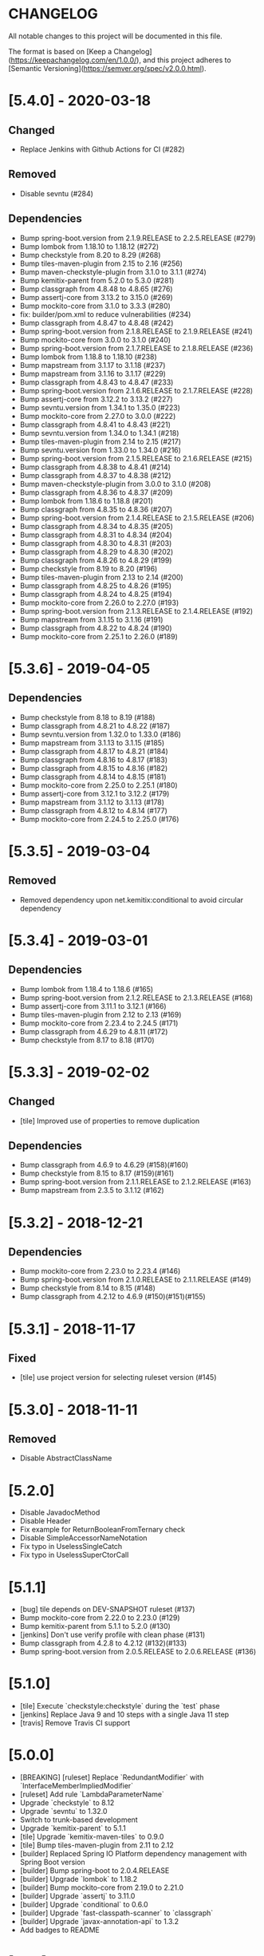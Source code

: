* CHANGELOG

All notable changes to this project will be documented in this file.

The format is based on [Keep a Changelog](https://keepachangelog.com/en/1.0.0/),
and this project adheres to [Semantic Versioning](https://semver.org/spec/v2.0.0.html).

* [5.4.0] - 2020-03-18

** Changed

   - Replace Jenkins with Github Actions for CI (#282)

** Removed

   - Disable sevntu (#284)

** Dependencies

 * Bump spring-boot.version from 2.1.9.RELEASE to 2.2.5.RELEASE (#279)
 * Bump lombok from 1.18.10 to 1.18.12 (#272)
 * Bump checkstyle from 8.20 to 8.29 (#268)
 * Bump tiles-maven-plugin from 2.15 to 2.16 (#256)
 * Bump maven-checkstyle-plugin from 3.1.0 to 3.1.1 (#274)
 * Bump kemitix-parent from 5.2.0 to 5.3.0 (#281)
 * Bump classgraph from 4.8.48 to 4.8.65 (#276)
 * Bump assertj-core from 3.13.2 to 3.15.0 (#269)
 * Bump mockito-core from 3.1.0 to 3.3.3 (#280)
 * fix: builder/pom.xml to reduce vulnerabilities (#234)
 * Bump classgraph from 4.8.47 to 4.8.48 (#242)
 * Bump spring-boot.version from 2.1.8.RELEASE to 2.1.9.RELEASE (#241)
 * Bump mockito-core from 3.0.0 to 3.1.0 (#240)
 * Bump spring-boot.version from 2.1.7.RELEASE to 2.1.8.RELEASE (#236)
 * Bump lombok from 1.18.8 to 1.18.10 (#238)
 * Bump mapstream from 3.1.17 to 3.1.18 (#237)
 * Bump mapstream from 3.1.16 to 3.1.17 (#229)
 * Bump classgraph from 4.8.43 to 4.8.47 (#233)
 * Bump spring-boot.version from 2.1.6.RELEASE to 2.1.7.RELEASE (#228)
 * Bump assertj-core from 3.12.2 to 3.13.2 (#227)
 * Bump sevntu.version from 1.34.1 to 1.35.0 (#223)
 * Bump mockito-core from 2.27.0 to 3.0.0 (#222)
 * Bump classgraph from 4.8.41 to 4.8.43 (#221)
 * Bump sevntu.version from 1.34.0 to 1.34.1 (#218)
 * Bump tiles-maven-plugin from 2.14 to 2.15 (#217)
 * Bump sevntu.version from 1.33.0 to 1.34.0 (#216)
 * Bump spring-boot.version from 2.1.5.RELEASE to 2.1.6.RELEASE (#215)
 * Bump classgraph from 4.8.38 to 4.8.41 (#214)
 * Bump classgraph from 4.8.37 to 4.8.38 (#212)
 * Bump maven-checkstyle-plugin from 3.0.0 to 3.1.0 (#208)
 * Bump classgraph from 4.8.36 to 4.8.37 (#209)
 * Bump lombok from 1.18.6 to 1.18.8 (#201)
 * Bump classgraph from 4.8.35 to 4.8.36 (#207)
 * Bump spring-boot.version from 2.1.4.RELEASE to 2.1.5.RELEASE (#206)
 * Bump classgraph from 4.8.34 to 4.8.35 (#205)
 * Bump classgraph from 4.8.31 to 4.8.34 (#204)
 * Bump classgraph from 4.8.30 to 4.8.31 (#203)
 * Bump classgraph from 4.8.29 to 4.8.30 (#202)
 * Bump classgraph from 4.8.26 to 4.8.29 (#199)
 * Bump checkstyle from 8.19 to 8.20 (#196)
 * Bump tiles-maven-plugin from 2.13 to 2.14 (#200)
 * Bump classgraph from 4.8.25 to 4.8.26 (#195)
 * Bump classgraph from 4.8.24 to 4.8.25 (#194)
 * Bump mockito-core from 2.26.0 to 2.27.0 (#193)
 * Bump spring-boot.version from 2.1.3.RELEASE to 2.1.4.RELEASE (#192)
 * Bump mapstream from 3.1.15 to 3.1.16 (#191)
 * Bump classgraph from 4.8.22 to 4.8.24 (#190)
 * Bump mockito-core from 2.25.1 to 2.26.0 (#189)

* [5.3.6] - 2019-04-05

** Dependencies

   - Bump checkstyle from 8.18 to 8.19 (#188)
   - Bump classgraph from 4.8.21 to 4.8.22 (#187)
   - Bump sevntu.version from 1.32.0 to 1.33.0 (#186)
   - Bump mapstream from 3.1.13 to 3.1.15 (#185)
   - Bump classgraph from 4.8.17 to 4.8.21 (#184)
   - Bump classgraph from 4.8.16 to 4.8.17 (#183)
   - Bump classgraph from 4.8.15 to 4.8.16 (#182)
   - Bump classgraph from 4.8.14 to 4.8.15 (#181)
   - Bump mockito-core from 2.25.0 to 2.25.1 (#180)
   - Bump assertj-core from 3.12.1 to 3.12.2 (#179)
   - Bump mapstream from 3.1.12 to 3.1.13 (#178)
   - Bump classgraph from 4.8.12 to 4.8.14 (#177)
   - Bump mockito-core from 2.24.5 to 2.25.0 (#176)

* [5.3.5] - 2019-03-04

** Removed

   - Removed dependency upon net.kemitix:conditional to avoid circular
     dependency

* [5.3.4] - 2019-03-01

** Dependencies

   - Bump lombok from 1.18.4 to 1.18.6 (#165)
   - Bump spring-boot.version from 2.1.2.RELEASE to 2.1.3.RELEASE (#168)
   - Bump assertj-core from 3.11.1 to 3.12.1 (#166)
   - Bump tiles-maven-plugin from 2.12 to 2.13 (#169)
   - Bump mockito-core from 2.23.4 to 2.24.5 (#171)
   - Bump classgraph from 4.6.29 to 4.8.11 (#172)
   - Bump checkstyle from 8.17 to 8.18 (#170)

* [5.3.3] - 2019-02-02

** Changed

   - [tile] Improved use of properties to remove duplication

** Dependencies

   - Bump classgraph from 4.6.9 to 4.6.29 (#158)(#160)
   - Bump checkstyle from 8.15 to 8.17 (#159)(#161)
   - Bump spring-boot.version from 2.1.1.RELEASE to 2.1.2.RELEASE (#163)
   - Bump mapstream from 2.3.5 to 3.1.12 (#162)

* [5.3.2] - 2018-12-21

** Dependencies

   * Bump mockito-core from 2.23.0 to 2.23.4 (#146)
   * Bump spring-boot.version from 2.1.0.RELEASE to 2.1.1.RELEASE (#149)
   * Bump checkstyle from 8.14 to 8.15 (#148)
   * Bump classgraph from 4.2.12 to 4.6.9 (#150)(#151)(#155)

* [5.3.1] - 2018-11-17

** Fixed

   * [tile] use project version for selecting ruleset version (#145)

* [5.3.0] - 2018-11-11

** Removed

   * Disable AbstractClassName

* [5.2.0]
 
  * Disable JavadocMethod
  * Disable Header
  * Fix example for ReturnBooleanFromTernary check
  * Disable SimpleAccessorNameNotation
  * Fix typo in UselessSingleCatch
  * Fix typo in UselessSuperCtorCall

* [5.1.1]

  * [bug] tile depends on DEV-SNAPSHOT ruleset (#137)
  * Bump mockito-core from 2.22.0 to 2.23.0 (#129)
  * Bump kemitix-parent from 5.1.1 to 5.2.0 (#130)
  * [jenkins] Don't use verify profile with clean phase (#131)
  * Bump classgraph from 4.2.8 to 4.2.12 (#132)(#133)
  * Bump spring-boot.version from 2.0.5.RELEASE to 2.0.6.RELEASE (#136)

* [5.1.0]

  * [tile] Execute `checkstyle:checkstyle` during the `test` phase
  * [jenkins] Replace Java 9 and 10 steps with a single Java 11 step
  * [travis] Remove Travis CI support

* [5.0.0]

  * [BREAKING] [ruleset] Replace `RedundantModifier` with `InterfaceMemberImpliedModifier`
  * [ruleset] Add rule `LambdaParameterName`
  * Upgrade `checkstyle` to 8.12
  * Upgrade `sevntu` to 1.32.0
  * Switch to trunk-based development
  * Upgrade `kemitix-parent` to 5.1.1
  * [tile] Upgrade `kemitix-maven-tiles` to 0.9.0
  * [tile] Bump tiles-maven-plugin from 2.11 to 2.12
  * [builder] Replaced Spring IO Platform dependency management with Spring Boot version
  * [builder] Bump spring-boot to 2.0.4.RELEASE
  * [builder] Upgrade `lombok` to 1.18.2
  * [builder] Bump mockito-core from 2.19.0 to 2.21.0
  * [builder] Upgrade `assertj` to 3.11.0
  * [builder] Upgrade `conditional` to 0.6.0
  * [builder] Upgrade `fast-classpath-scanner` to `classgraph`
  * [builder] Upgrade `javax-annotation-api` to 1.3.2
  * Add badges to README

* [4.1.1]

  * Fix version of `ruleset` used in `tile`

* [4.1.0]

  * `EmptyLineSeparator`: disabled
  * Upgrade `tiles-maven-plugin` to 2.11
  * Upgrade `checkstyle` to 8.10
  * Upgrade `sevntu-checkstyle` to 1.29.0
  * Upgrade `secntu-checkstyle` to 1.27.0
  * Upgrade `checkstyle` to 8.7 (properly now that it is supported by sevntu)

* [4.0.1]

  * Add sourceDirectories to avoid scanning generated sources
  * Upgrade lombok to 1.16.20
  * Upgrade kemitix-maven-tiles to 0.3.0

* [4.0.0]

  * Upgrade to `maven-checkstyle-plugin` 3.0.0
  * Change ruleset groupId/artifactId to `net.kemitix.checkstyle/ruleset`
  * Add maven-tile `net.kemitix.checkstyle:tile`
  * \[bug] update the ruleset files
  * Restore Header and JavadocPackage checks
  * Add missing reasons for disabling checks

* [3.4.0]

  * Disable Header check
  * Remove requirement for `@author` in Type Javadoc
  * Disable AvoidStarImport check
  * Disable AvoidStaticImport check
  * Disable JavadocPackage check
  * Upgrade `checkstyle` to 8.7
  * Upgrade `sevntu-checkstyle` to 1.26.0

* [3.3.0]

  * Upgrade spring boot to 1.5.4
  * Upgrade platform to Brussels-SR3
  * Upgrade checkstyle to 8.0
  * Upgrade immutables to 2.5.6
  * Upgrade mockito to 2.8.47
  * Upgrade sevntu to 1.24.1
  * Enable rule: EmptyPublicCtorInClass
  * Enable rule: WhiteSpaceBeforeArrayInitializer
  * Enable rule: FinalizeImplementation
  * Enable rule: AvoidDefaultSerializableInInnerClass

* [3.2.0]

  * Restructure module parent poms
  * Upgrade kemitix-parent to 3.0.0
  * CheckMojo: provide name for parameter 'level'
  * Normalise maven pom names
  * circle.yml: added
  * travis-ci: publish code coverate to codecov
  * Add level 0 Disabled

* [3.1.0]

  * Upgrade checkstyle to 7.8
  * Upgrade sevntu to 1.24.0
  * Add Rule: MoveVariableInsideIf
  * Add Rule: ForbidWildcardAsReturnType
  * Modify Rule: ExplicitInitialization only applies to objects
  * Add Wercker CI
  * Add Shippable CI

* [3.0.1]

  * Add travis deploy to nexus

* [3.0.0]

  * BREAKING: Replace goals for plugin: use 'check' and configuration/level (see README.md)
  * Rules are properly listed in README.md alphabetically
  * Add unit tests for plugin

* [2.3.0]

  * Add org.immutables:value compatibility for level 5-complexity (disable ForbidWildcardAsReturn)
  * Upgrade checkstyle to 7.6.1

* [2.2.0]

  * Upgrade sevntu to 1.23.1
  * Upgrade checkstyle to 7.6
  * Detect sync conflicts

* [2.1.3]

  * Change required pom dependency
  * Only apply checks to code in: src/main/java
  * Replace parent pom with kemitix-parent:2.4.0
  * Remove dependency on kemitix-checkstyle-ruleset-maven-plugin for builder module

* [2.1.2]

  * Use the plugin version to find plugin's own pom

* [2.1.1]

  * Load plugin dependency versions from the plugin's own pom
  * Cross-platform build

* [2.1.0]

  * Upgrade dependencies, including checkstyle to 7.5.1

* [2.0.3]

  * plugin-sample: Add distributionManagement

* [2.0.2]

  * Add distributionManagement to parent

* [2.0.1]

  * ruleset: restore properties used in release profile

* [2.0.0]

  * Split ruleset into 5 levels
  * Provide plugin to simplify use

* [1.0.0]

  * LineLength: allow lines up to 120 characters
  * AtclauseOrder: use order forced by IntelliJ
  * JavadocMethod: now required on protected and package methods
  * JavadocType: require @author tag in name (email) format
  * JavaNCSS: restrict limits another 20%
  * MethodLength: reduced to max 40 lines
  * ModifiedControlVariable: don't apply to enhanced for loops
  * NestedTryDepth: prevent any nesting of try blocks
  * NoWhiteSpaceAfter: prevent dot separator (.) from being the last character on line
  * NPathComplexity: reduce to 5 to match CyclomaticComplexity
  * PackageName: restrict to lowercase letters and numbers
  * ParameterNumber: don't apply to @Overridden methods
  * EitherLogOrThrow: support java.util.logging.Logger
  * TodoComment: only match against comments
  * IllegalType: recognise more classes from Collections
  * Remove checks: RedundantImport, ForbidThrowAnonymousExceptions, AvoidConditionInversionCheck and FinalLocalVariable
  * Added checks: AvoidInlineConditionals, EqualsAvoidNull, FinalLocalVariable, Header, IllegalToken, InterfaceTypeParameterName, MethodTypeParameterName, NoFinalizer, NoLineWrap, PackageAnnotation, RequireThis, SuppressWarnings, Translation, UncommentedMain and UniqueProperties

* [0.1.0]

  * Initial Release

